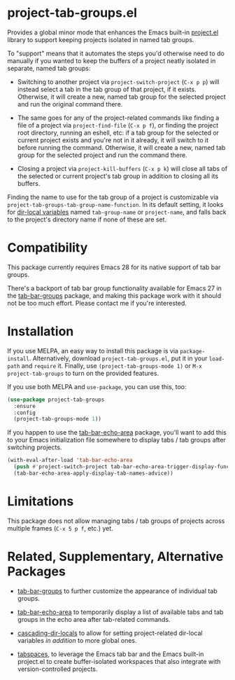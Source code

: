 * project-tab-groups.el

Provides a global minor mode that enhances the Emacs built-in [[https://www.gnu.org/software/emacs/manual/html_node/emacs/Projects.html][project.el]]
library to support keeping projects isolated in named tab groups.

To "support" means that it automates the steps you'd otherwise need to
do manually if you wanted to keep the buffers of a project neatly
isolated in separate, named tab groups:

- Switching to another project via =project-switch-project= (=C-x p p=)
  will instead select a tab in the tab group of that project, if it
  exists. Otherwise, it will create a new, named tab group for the
  selected project and run the original command there.

- The same goes for any of the project-related commands like finding a
  file of a project via =project-find-file= (=C-x p f=), or finding the
  project root directory, running an eshell, etc: if a tab group for the
  selected or current project exists and you're not in it already, it
  will switch to it before running the command. Otherwise, it will
  create a new, named tab group for the selected project and run the
  command there.

- Closing a project via =project-kill-buffers= (=C-x p k=) will close
  all tabs of the selected or current project's tab group in addition to
  closing all its buffers.

Finding the name to use for the tab group of a project is customizable
via =project-tab-groups-tab-group-name-function=. In its default
setting, it looks for [[https://www.gnu.org/software/emacs/manual/html_node/elisp/Directory-Local-Variables.html][dir-local variables]] named =tab-group-name= or
=project-name=, and falls back to the project's directory name if none
of these are set.

* Compatibility

This package currently requires Emacs 28 for its native support of tab
bar groups.

There's a backport of tab bar group functionality available for Emacs 27
in the [[https://github.com/fritzgrabo/tab-bar-groups][tab-bar-groups]] package, and making this package work with it
should not be too much effort. Please contact me if you're interested.

* Installation

If you use MELPA, an easy way to install this package is via
=package-install=. Alternatively, download =project-tab-groups.el=, put
it in your =load-path= and =require= it. Finally, use
=(project-tab-groups-mode 1)= or =M-x project-tab-groups= to turn on the
provided features.

If you use both MELPA and =use-package=, you can use this, too:

#+begin_src emacs-lisp
(use-package project-tab-groups
  :ensure
  :config
  (project-tab-groups-mode 1))
#+end_src

If you happen to use the [[https://github.com/fritzgrabo/tab-bar-echo-area][tab-bar-echo-area]] package, you'll want to add
this to your Emacs initialization file somewhere to display tabs / tab
groups after switching projects.

#+begin_src emacs-lisp
(with-eval-after-load 'tab-bar-echo-area
  (push #'project-switch-project tab-bar-echo-area-trigger-display-functions)
  (tab-bar-echo-area-apply-display-tab-names-advice))
#+end_src

* Limitations

This package does not allow managing tabs / tab groups of projects
across multiple frames (=C-x 5 p f=, etc.) yet.

* Related, Supplementary, Alternative Packages

- [[https://github.com/fritzgrabo/tab-bar-groups][tab-bar-groups]] to further customize the appearance of individual tab
  groups.

- [[https://github.com/fritzgrabo/tab-bar-echo-area][tab-bar-echo-area]] to temporarily display a list of available tabs and
  tab groups in the echo area after tab-related commands.

- [[https://github.com/fritzgrabo/cascading-dir-locals][cascading-dir-locals]] to allow for setting project-related dir-local
  variables /in addition/ to more global ones.

- [[https://github.com/mclear-tools/tabspaces][tabspaces]], to leverage the Emacs tab bar and the Emacs built-in
  project.el to create buffer-isolated workspaces that also integrate
  with version-controlled projects.
